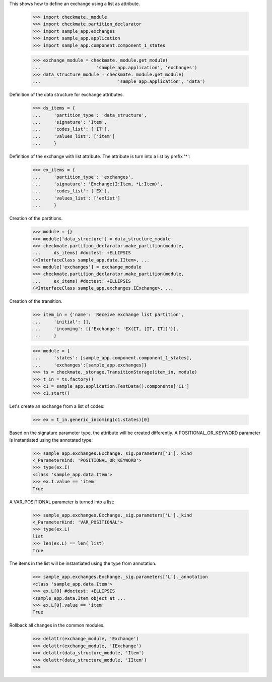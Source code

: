 This shows how to define an exchange using a list as attribute.

    >>> import checkmate._module
    >>> import checkmate.partition_declarator
    >>> import sample_app.exchanges
    >>> import sample_app.application
    >>> import sample_app.component.component_1_states

    >>> exchange_module = checkmate._module.get_module(
    ...                     'sample_app.application', 'exchanges')
    >>> data_structure_module = checkmate._module.get_module(
    ...                             'sample_app.application', 'data')

Definition of the data structure for exchange attributes.

    >>> ds_items = {
    ...     'partition_type': 'data_structure',
    ...     'signature': 'Item',
    ...     'codes_list': ['IT'],
    ...     'values_list': ['item']
    ...     }

Definition of the exchange with list attribute.
The attribute is turn into a list by prefix '*':

    >>> ex_items = {                           
    ...     'partition_type': 'exchanges',
    ...     'signature': 'Exchange(I:Item, *L:Item)',
    ...     'codes_list': ['EX'],
    ...     'values_list': ['exlist']
    ...     }

Creation of the partitions.

    >>> module = {}
    >>> module['data_structure'] = data_structure_module
    >>> checkmate.partition_declarator.make_partition(module,
    ...     ds_items) #doctest: +ELLIPSIS
    (<InterfaceClass sample_app.data.IItem>, ...
    >>> module['exchanges'] = exchange_module
    >>> checkmate.partition_declarator.make_partition(module,
    ...     ex_items) #doctest: +ELLIPSIS
    (<InterfaceClass sample_app.exchanges.IExchange>, ...

Creation of the transition.

    >>> item_in = {'name': 'Receive exchange list partition',
    ...     'initial': [],
    ...     'incoming': [{'Exchange': 'EX(IT, [IT, IT])'}],
    ...     }

    >>> module = {
    ...     'states': [sample_app.component.component_1_states],
    ...     'exchanges':[sample_app.exchanges]}
    >>> ts = checkmate._storage.TransitionStorage(item_in, module)
    >>> t_in = ts.factory()
    >>> c1 = sample_app.application.TestData().components['C1']
    >>> c1.start()

Let's create an exchange from a list of codes:

    >>> ex = t_in.generic_incoming(c1.states)[0]

Based on the signature parameter type, the attribute will be created
differently. A POSITIONAL_OR_KEYWORD parameter is instantiated using
the annotated type:

    >>> sample_app.exchanges.Exchange._sig.parameters['I']._kind
    <_ParameterKind: 'POSITIONAL_OR_KEYWORD'>
    >>> type(ex.I)
    <class 'sample_app.data.Item'>
    >>> ex.I.value == 'item'
    True

A VAR_POSITIONAL parameter is turned into a list:

    >>> sample_app.exchanges.Exchange._sig.parameters['L']._kind
    <_ParameterKind: 'VAR_POSITIONAL'>
    >>> type(ex.L)
    list
    >>> len(ex.L) == len(_list)
    True

The items in the list will be instantiated using the type
from annotation.

    >>> sample_app.exchanges.Exchange._sig.parameters['L']._annotation
    <class 'sample_app.data.Item'>
    >>> ex.L[0] #doctest: +ELLIPSIS
    <sample_app.data.Item object at ...
    >>> ex.L[0].value == 'item'
    True

Rollback all changes in the common modules.

    >>> delattr(exchange_module, 'Exchange')
    >>> delattr(exchange_module, 'IExchange')
    >>> delattr(data_structure_module, 'Item')
    >>> delattr(data_structure_module, 'IItem')
    >>>
